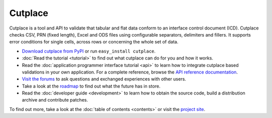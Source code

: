 =======================================
Cutplace
=======================================

Cutplace is a tool and API to validate that tabular and flat data conform
to an interface control document (ICD). Cutplace checks CSV, PRN (fixed
length), Excel and ODS files using configurable separators, delimiters and
fillers. It supports error conditions for single cells, across rows or
concerning the whole set of data.

* `Download cutplace from PyPI <http://pypi.python.org/pypi/cutplace/>`_
  or run ``easy_install cutplace``.

* :doc:`Read the tutorial <tutorial>` to find out what cutplace can do for
  you and how it works.

* Read the :doc:`application programmer interface tutorial <api>` to learn how
  to integrate cutplace based validations in your own application. For a
  complete reference, browse the
  `API reference documentation <http://cutplace.sourceforge.net/api/>`_.

* `Visit the forums <http://apps.sourceforge.net/phpbb/cutplace/>`_ to ask
  questions and exchanged experiences with other users.

* Take a look at the
  `roadmap <https://apps.sourceforge.net/trac/cutplace/roadmap>`_ to find out
  what the future has in store.

* Read the :doc:`developer guide <development>` to learn how to obtain the
  source code, build a distribution archive and contribute patches.

To find out more, take a look at the :doc:`table of contents <contents>` or
visit the `project site <https://apps.sourceforge.net/trac/cutplace/>`_.
